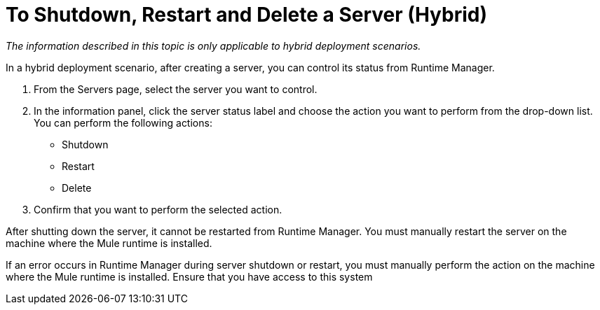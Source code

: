 = To Shutdown, Restart and Delete a Server (Hybrid)

_The information described in this topic is only applicable to hybrid deployment scenarios._

In a hybrid deployment scenario, after creating a server, you can control its status from Runtime Manager.

. From the Servers page, select the server you want to control.
. In the information panel, click the server status label and choose the action you want to perform from the drop-down list. You can perform the following actions:
+
* Shutdown
* Restart
* Delete

. Confirm that you want to perform the selected action.

After shutting down the server, it cannot be restarted from Runtime Manager. You must manually restart the server on the machine where the Mule runtime is installed.

If an error occurs in Runtime Manager during server shutdown or restart, you must manually perform the action on the machine where the Mule runtime is installed.  Ensure that you have access to this system